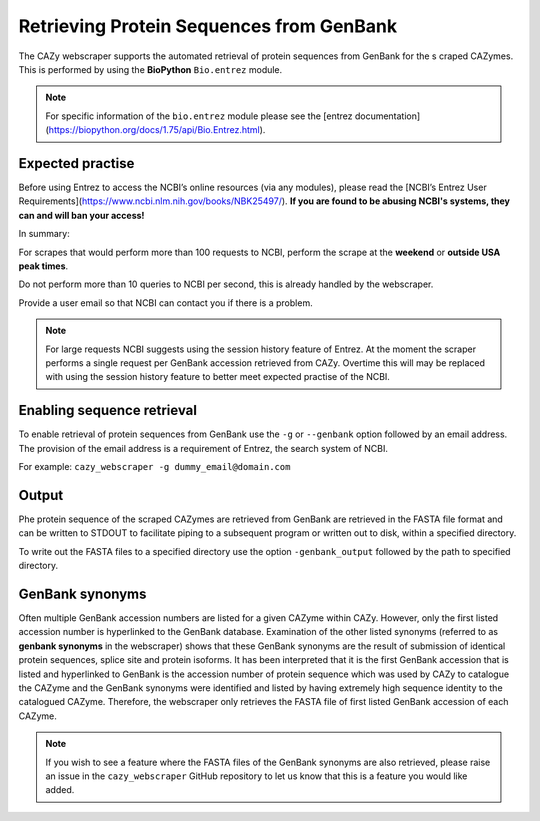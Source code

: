 
Retrieving Protein Sequences from GenBank
==========================================

The CAZy webscraper supports the automated retrieval of protein sequences from GenBank for the s
craped CAZymes. This is performed by using the **BioPython** ``Bio.entrez`` module.

.. note::
    For specific information of the ``bio.entrez`` module please see the 
    [entrez documentation](https://biopython.org/docs/1.75/api/Bio.Entrez.html).


Expected practise
--------------------

Before using Entrez to access the NCBI’s online resources (via any modules), please read the 
[NCBI’s Entrez User Requirements](https://www.ncbi.nlm.nih.gov/books/NBK25497/).  
**If you are found to be abusing NCBI's systems, they can and will ban your access!** 

In summary:

For scrapes that would perform more than 100 requests to NCBI, perform the scrape at the 
**weekend** or **outside USA peak times**.

Do not perform more than 10 queries to NCBI per second, this is already handled by the 
webscraper.

Provide a user email so that NCBI can contact you if there is a problem.


.. note::
    For large requests NCBI suggests using the session history feature of Entrez. At the moment the 
    scraper performs a single request per GenBank accession retrieved from CAZy. Overtime this will 
    may be replaced with using the session history feature to better meet expected practise of the NCBI.


Enabling sequence retrieval
-----------------------------

To enable retrieval of protein sequences from GenBank use the ``-g`` or ``--genbank`` option 
followed by an email address. The provision of the email address is a requirement of Entrez, the 
search system of NCBI.

For example:  
``cazy_webscraper -g dummy_email@domain.com``


Output
------

Phe protein sequence of the scraped CAZymes are retrieved from GenBank are retrieved in 
the FASTA file format and can be written to STDOUT to facilitate piping to a subsequent program or 
written out to disk, within a specified directory.

To write out the FASTA files to a specified directory use the option ``-genbank_output`` followed 
by the path to specified directory.


GenBank synonyms
----------------------------

Often multiple GenBank accession numbers are listed for a given CAZyme within CAZy. However, only the 
first listed accession number is hyperlinked to the GenBank database. Examination of the other listed 
synonyms (referred to as **genbank synonyms** in the webscraper) shows that these GenBank synonyms are 
the result of submission of identical protein sequences, splice site and protein isoforms. It has been 
interpreted that it is the first GenBank accession that is listed and hyperlinked to GenBank is the accession 
number of protein sequence which was used by CAZy to catalogue the CAZyme and the GenBank synonyms were 
identified and listed by having extremely high sequence identity to the catalogued CAZyme. Therefore, the 
webscraper only retrieves the FASTA file of first listed GenBank accession of each CAZyme. 

.. note::
    If you wish to see a feature where the FASTA files of the GenBank synonyms are also retrieved, please 
    raise an issue in the ``cazy_webscraper`` GitHub repository to let us know that this is a feature 
    you would like added.
